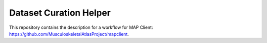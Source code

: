 
Dataset Curation Helper
=======================

This repository contains the description for a workflow for MAP Client: https://github.com/MusculoskeletalAtlasProject/mapclient.


